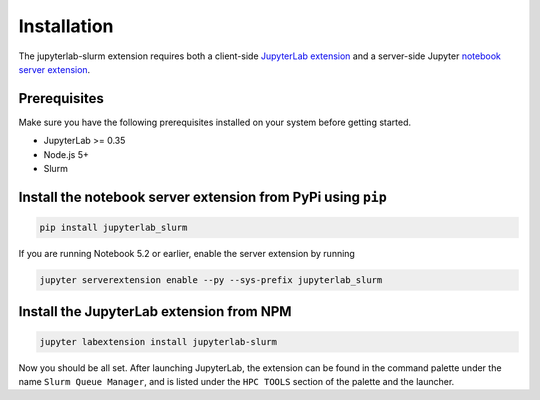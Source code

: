 .. _installation:

Installation
------------

The jupyterlab-slurm extension requires both a client-side `JupyterLab extension <https://www.npmjs.com/package/jupyterlab-slurm>`__ and a server-side
Jupyter `notebook server extension <https://pypi.org/project/jupyterlab-slurm/>`__.

Prerequisites
~~~~~~~~~~~~~
Make sure you have the following prerequisites installed on your system before getting started.

* JupyterLab >= 0.35
* Node.js 5+
* Slurm 

Install the notebook server extension from PyPi using ``pip``
~~~~~~~~~~~~~~~~~~~~~~~~~~~~~~~~~~~~~~~~~~~~~~~~~~~~~~~~~~~~~
.. code:: bash

    pip install jupyterlab_slurm

If you are running Notebook 5.2 or earlier, enable the server extension by running

.. code:: bash

    jupyter serverextension enable --py --sys-prefix jupyterlab_slurm

Install the JupyterLab extension from NPM
~~~~~~~~~~~~~~~~~~~~~~~~~~~~~~~~~~~~~~~~~
.. code:: bash

    jupyter labextension install jupyterlab-slurm

Now you should be all set. After launching JupyterLab, the extension can be found in the command palette under
the name ``Slurm Queue Manager``, and is listed under the ``HPC TOOLS`` section
of the palette and the launcher.
